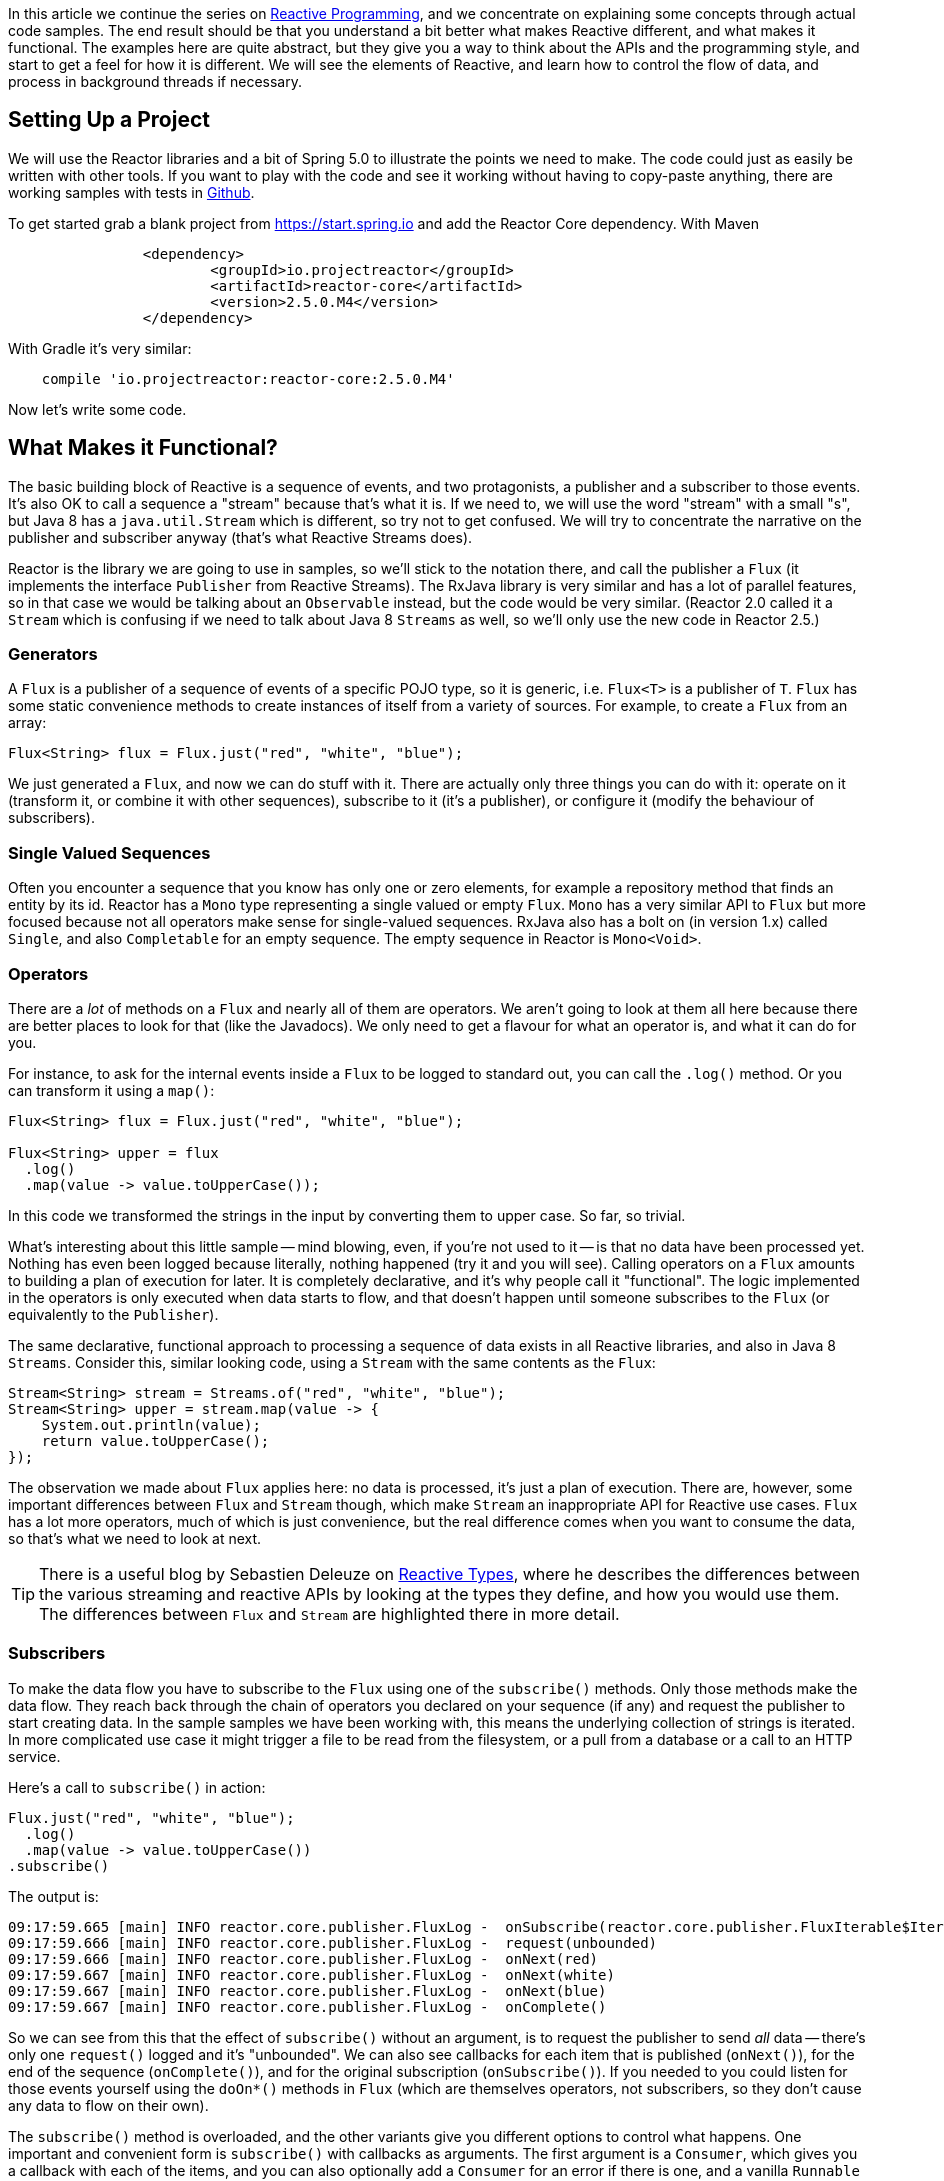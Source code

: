 :github: https://github.com/dsyer/reactive-notes
:master: {github}/blob/master
:parti: {master}/intro.adoc

In this article we continue the series on {parti}[Reactive Programming], and we concentrate on explaining some concepts through actual code samples. The end result should be that you understand a bit better what makes Reactive different, and what makes it functional. The examples here are quite abstract, but they give you a way to think about the APIs and the programming style, and start to get a feel for how it is different. We will see the elements of Reactive, and learn how to control the flow of data, and process in background threads if necessary.

== Setting Up a Project

We will use the Reactor libraries and a bit of Spring 5.0 to illustrate the points we need to make. The code could just as easily be written with other tools. If you want to play with the code and see it working without having to copy-paste anything, there are working samples with tests in {github}[Github].

To get started grab a blank project from https://start.spring.io and add the Reactor Core dependency. With Maven 

```xml
		<dependency>
			<groupId>io.projectreactor</groupId>
			<artifactId>reactor-core</artifactId>
			<version>2.5.0.M4</version>
		</dependency>
```

With Gradle it's very similar:

```java
    compile 'io.projectreactor:reactor-core:2.5.0.M4'
```

Now let's write some code.

== What Makes it Functional?

The basic building block of Reactive is a sequence of events, and two protagonists, a publisher and a subscriber to those events. It's also OK to call a sequence a "stream" because that's what it is. If we need to, we will use the word "stream" with a small "s", but Java 8 has a `java.util.Stream` which is different, so try not to get confused. We will try to concentrate the narrative on the publisher and subscriber anyway (that's what Reactive Streams does).

Reactor is the library we are going to use in samples, so we'll stick to the notation there, and call the publisher a `Flux` (it implements the interface `Publisher` from Reactive Streams). The RxJava library is very similar and has a lot of parallel features, so in that case we would be talking about an `Observable` instead, but the code would be very similar. (Reactor 2.0 called it a `Stream` which is confusing if we need to talk about Java 8 `Streams` as well, so we'll only use the new code in Reactor 2.5.)

=== Generators

A `Flux` is a publisher of a sequence of events of a specific POJO type, so it is generic, i.e. `Flux<T>` is a publisher of `T`. `Flux` has some static convenience methods to create instances of itself from a variety of sources. For example, to create a `Flux` from an array:

```java
Flux<String> flux = Flux.just("red", "white", "blue");
```

We just generated a `Flux`, and now we can do stuff with it. There are actually only three things you can do with it: operate on it (transform it, or combine it with other sequences), subscribe to it (it's a publisher), or configure it (modify the behaviour of subscribers).

=== Single Valued Sequences

Often you encounter a sequence that you know has only one or zero elements, for example a repository method that finds an entity by its id. Reactor has a `Mono` type representing a single valued or empty `Flux`. `Mono` has a very similar API to `Flux` but more focused because not all operators make sense for single-valued sequences. RxJava also has a bolt on (in version 1.x) called `Single`, and also `Completable` for an empty sequence. The empty sequence in Reactor is `Mono<Void>`.

=== Operators

There are a _lot_ of methods on a `Flux` and nearly all of them are operators. We aren't going to look at them all here because there are better places to look for that (like the Javadocs). We only need to get a flavour for what an operator is, and what it can do for you.

For instance, to ask for the internal events inside a `Flux` to be logged to standard out, you can call the `.log()` method. Or you can transform it using a `map()`:

```java
Flux<String> flux = Flux.just("red", "white", "blue");

Flux<String> upper = flux
  .log()
  .map(value -> value.toUpperCase());
```

In this code we transformed the strings in the input by converting them to upper case. So far, so trivial.

What's interesting about this little sample -- mind blowing, even, if you're not used to it -- is that no data have been processed yet. Nothing has even been logged because literally, nothing happened (try it and you will see). Calling operators on a `Flux` amounts to building a plan of execution for later. It is completely declarative, and it's why people call it "functional". The logic implemented in the operators is only executed when data starts to flow, and that doesn't happen until someone subscribes to the `Flux` (or equivalently to the `Publisher`).

The same declarative, functional approach to processing a sequence of data exists in all Reactive libraries, and also in Java 8 `Streams`. Consider this, similar looking code, using a `Stream` with the same contents as the `Flux`:

```java
Stream<String> stream = Streams.of("red", "white", "blue");
Stream<String> upper = stream.map(value -> {
    System.out.println(value);
    return value.toUpperCase();
});
```

The observation we made about `Flux` applies here: no data is processed, it's just a plan of execution. There are, however, some important differences between `Flux` and `Stream` though, which make `Stream` an inappropriate API for Reactive use cases. `Flux` has a lot more operators, much of which is just convenience, but the real difference comes when you want to consume the data, so that's what we need to look at next.

TIP: There is a useful blog by Sebastien Deleuze on https://spring.io/blog/2016/04/19/understanding-reactive-types[Reactive Types], where he describes the differences between the various streaming and reactive APIs by looking at the types they define, and how you would use them. The differences between `Flux` and `Stream` are highlighted there in more detail.

=== Subscribers

To make the data flow you have to subscribe to the `Flux` using one of the `subscribe()` methods. Only those methods make the data flow. They reach back through the chain of operators you declared on your sequence (if any) and request the publisher to start creating data. In the sample samples we have been working with, this means the underlying collection of strings is iterated. In more complicated use case it might trigger a file to be read from the filesystem, or a pull from a database or a call to an HTTP service.

Here's a call to `subscribe()` in action:

```java
Flux.just("red", "white", "blue");
  .log()
  .map(value -> value.toUpperCase())
.subscribe()
```

The output is:

```
09:17:59.665 [main] INFO reactor.core.publisher.FluxLog -  onSubscribe(reactor.core.publisher.FluxIterable$IterableSubscription@3ffc5af1)
09:17:59.666 [main] INFO reactor.core.publisher.FluxLog -  request(unbounded)
09:17:59.666 [main] INFO reactor.core.publisher.FluxLog -  onNext(red)
09:17:59.667 [main] INFO reactor.core.publisher.FluxLog -  onNext(white)
09:17:59.667 [main] INFO reactor.core.publisher.FluxLog -  onNext(blue)
09:17:59.667 [main] INFO reactor.core.publisher.FluxLog -  onComplete()
```

So we can see from this that the effect of `subscribe()` without an argument, is to request the publisher to send _all_ data -- there's only one `request()` logged and it's "unbounded". We can also see callbacks for each item that is published (`onNext()`), for the end of the sequence (`onComplete()`), and for the original subscription (`onSubscribe()`). If you needed to you could listen for those events yourself using the `doOn*()` methods in `Flux` (which are themselves operators, not subscribers, so they don't cause any data to flow on their own).

The `subscribe()` method is overloaded, and the other variants give you different options to control what happens. One important and convenient form is `subscribe()` with callbacks as arguments. The first argument is a `Consumer`, which gives you a callback with each of the items, and you can also optionally add a `Consumer` for an error if there is one, and a vanilla `Runnable` to execute when the sequence is complete. For example, just with the per-item callback:

```java
Flux.just("red", "white", "blue");
    .log()
    .map(value -> value.toUpperCase())
.subscribe(System.out::println);
```

Here's the output:

```
09:56:12.680 [main] INFO reactor.core.publisher.FluxLog -  onSubscribe(reactor.core.publisher.FluxArray$ArraySubscription@59f99ea)
09:56:12.682 [main] INFO reactor.core.publisher.FluxLog -  request(unbounded)
09:56:12.682 [main] INFO reactor.core.publisher.FluxLog -  onNext(red)
RED
09:56:12.682 [main] INFO reactor.core.publisher.FluxLog -  onNext(white)
WHITE
09:56:12.682 [main] INFO reactor.core.publisher.FluxLog -  onNext(blue)
BLUE
09:56:12.682 [main] INFO reactor.core.publisher.FluxLog -  onComplete()
```

We could control the flow of data, and make it "bounded", in a variety of ways. The raw API for controlling it is the `Subscription` you get from a `Subscriber`. The equivalent long form of the short call to `subscribe()` above is:

```java
.subscribe(new Subscriber<String>() {

    @Override
    public void onSubscribe(Subscription s) {
        s.request(Long.MAX_VALUE);
    }
    @Override
        public void onNext(String t) {
    }
    @Override
        public void onError(Throwable t) {
    }
    @Override
        public void onComplete() {
    }

});
```

To control the flow, e.g. to consume at most 2 items at a time, you could use the `Subscription` more intelligently:

```java
.subscribe(new Subscriber<String>() {

    private long count = 0;
    private Subscription subscription;

    @Override
    public void onSubscribe(Subscription subscription) {
        this.subscription = subscription;
        subscription.request(2);
    }

    @Override
    public void onNext(String t) {
        count++;
        if (count>=2) {
            count = 0;
            subscription.request(2);
        }
     }
...
```

This `Subscriber` is "batching" items 2 at a time. It's a common use case so you might want to extract the implementation to a convenience class, and that would make the code more readable too. The output looks like this:

```
09:47:13.562 [main] INFO reactor.core.publisher.FluxLog -  onSubscribe(reactor.core.publisher.FluxArray$ArraySubscription@61832929)
09:47:13.564 [main] INFO reactor.core.publisher.FluxLog -  request(2)
09:47:13.564 [main] INFO reactor.core.publisher.FluxLog -  onNext(red)
09:47:13.565 [main] INFO reactor.core.publisher.FluxLog -  onNext(white)
09:47:13.565 [main] INFO reactor.core.publisher.FluxLog -  request(2)
09:47:13.565 [main] INFO reactor.core.publisher.FluxLog -  onNext(blue)
09:47:13.565 [main] INFO reactor.core.publisher.FluxLog -  onComplete()
```

=== Configurers

In fact the batching subscriber is such a common use case that there are convenience methods already available in `Flux`. They fall into the category of "configurers", operating on the `Flux` itself and not on the data. Generally a configurer modifies the behaviour of subscribers before they are added. The batching example above can be implemented like this:

```java
Flux.just("red", "white", "blue");
  .log()
  .map(value -> value.toUpperCase())
  .useCapacity(2)
.subscribe()
```

(note the call to `useCapacity()` before the subscription). The output:

```
10:25:43.739 [main] INFO reactor.core.publisher.FluxLog -  onSubscribe(reactor.core.publisher.FluxArray$ArraySubscription@4667ae56)
10:25:43.740 [main] INFO reactor.core.publisher.FluxLog -  request(2)
10:25:43.740 [main] INFO reactor.core.publisher.FluxLog -  onNext(red)
10:25:43.741 [main] INFO reactor.core.publisher.FluxLog -  onNext(white)
10:25:43.741 [main] INFO reactor.core.publisher.FluxLog -  request(2)
10:25:43.741 [main] INFO reactor.core.publisher.FluxLog -  onNext(blue)
10:25:43.741 [main] INFO reactor.core.publisher.FluxLog -  onComplete()
```

TIP: A library that will process sequences for you, like Spring Reactive Web, can handle the configuration concerns, as well as the subscriptions. It's good to be able to push these concerns down the stack because it saves you from cluttering your code with non-business logic, making it more readable and easier to test and maintain. So as a rule, it is a good thing if you can **avoid calling configurers**, or at least push that code into a processing layer, and out of the business logic.

=== Threads, Schedulers and Background Processing

An interesting feature of all the logs above is that they are all on the "main" thread, which is the thread of the caller to `subscribe()`. This highlights an important point: Reactor is extremely frugal with threads, because that gives you the greatest chance of the best possible performance. That might be a surprising statement if you've been wrangling threads and thread pools and asynchronous executions for the last 5 years, trying to squeeze more juice out of your services. But it's true: in the absence of any imperative to switch threads, even if the JVM is optimized to handle threads very efficiently, it is always faster to do computation on a single thread. Reactor has handed you the keys to control all the asynchronous processing, and it assumes you know what you are doing.

`Flux` provides a few configurer methods that control the thread boundaries inside the eventual subscriber. For example, you can configure the subscriptions to be handled in a background thread using `Flux.subscribeOn()`:

```java
Flux.just("red", "white", "blue");
  .log()
  .map(String::toUpperCase)
  .subscribeOn(Schedulers.parallel())
.useCapacity(2)
.subscribe()
```

the result can be seen in the output:

```
13:43:41.279 [parallel-1-1] INFO reactor.core.publisher.FluxLog -  onSubscribe(reactor.core.publisher.FluxArray$ArraySubscription@58663fc3)
13:43:41.280 [parallel-1-1] INFO reactor.core.publisher.FluxLog -  request(2)
13:43:41.281 [parallel-1-1] INFO reactor.core.publisher.FluxLog -  onNext(red)
13:43:41.281 [parallel-1-1] INFO reactor.core.publisher.FluxLog -  onNext(white)
13:43:41.281 [parallel-1-1] INFO reactor.core.publisher.FluxLog -  request(2)
13:43:41.281 [parallel-1-1] INFO reactor.core.publisher.FluxLog -  onNext(blue)
13:43:41.281 [parallel-1-1] INFO reactor.core.publisher.FluxLog -  onComplete()
```

TIP: if you write this code yourself, or copy-paste it, remember to wait for the processing to stop before the JVM exits.

Note that the subscription, and all the processing, takes place on a background thread "parallel-1-1" -- this is because we asked for the subscriber to our main `Flux` to be on a single background thread. This is fine (but pointless being in a background thread, in point of fact) if the item processing is CPU intensive. You might also want to be able to perform item processing that is I/O intensive and possibly blocking. In this case, you would be adapting an underlying blocking API, and you just want to get it done as quickly as possible without blocking the caller. A thread pool is still your friend, and that's what you get from `Schedulers.parallel()`. To switch the processing of the individual items to separate threads (up to the limit of the pool) we need to break them out into separate publishers, and for each of those publishers ask. One way to do this is with an operator called `flatMap()`, which maps the items to a `Publisher` (potentially of a different type), and then back to a sequence of the new type:

```java
Flux.just("red", "white", "blue");
  .log()
  .flatMap(value -> 
     Mono.just(value.toUpperCase())
       .subscribeOn(Schedulers.parallel()),
     2)
.subscribe(value -> {
  log.info("Consumed: " + value);
})
```

Note here the use of `flatMap()` to push the items down into a "child" publisher, where we can control the subscription. Reactor has built in default behaviour to hang onto a single thread as long as possible, so we need to be explicit if we want it to process specific items or groups of items in a background thread. This is one of a handful of recognized tricks for forcing parallel processing (see the https://github.com/reactor/reactive-streams-commons/issues/21(Reactive Gems) issue for more detail).

The output looks like this:

```
15:24:36.596 [main] INFO reactor.core.publisher.FluxLog -  onSubscribe(reactor.core.publisher.FluxIterable$IterableSubscription@6f1fba17)
15:24:36.610 [main] INFO reactor.core.publisher.FluxLog -  request(2)
15:24:36.610 [main] INFO reactor.core.publisher.FluxLog -  onNext(red)
15:24:36.613 [main] INFO reactor.core.publisher.FluxLog -  onNext(white)
15:24:36.613 [parallel-1-1] INFO com.example.FluxFeaturesTests - Consumed: RED
15:24:36.613 [parallel-1-1] INFO reactor.core.publisher.FluxLog -  request(1)
15:24:36.613 [parallel-1-1] INFO reactor.core.publisher.FluxLog -  onNext(blue)
15:24:36.613 [parallel-1-1] INFO reactor.core.publisher.FluxLog -  onComplete()
15:24:36.614 [parallel-3-1] INFO com.example.FluxFeaturesTests - Consumed: BLUE
15:24:36.617 [parallel-2-1] INFO com.example.FluxFeaturesTests - Consumed: WHITE
```

Notice that there are now multiple threads consuming the items, and the concurrency hint in the `flatMap()` ensures that there are 2 items being processed at any given time, as long as they are available. We see `request(1)` a lot because the system is trying to keep 2 items in the pipeline, and generally they don't finish processing at the same time, so it only ever needs one more to top up to the desired concurrency. Reactor tries to be very smart here in fact, and it pre-fetches items from the upstream `Publisher` to try to eliminate waiting time for the subscriber (we aren't seeing that here because the numbers are low -- we are only processing 3 items).

TIP: Three items ("red", "white", "blue") might be too few to convincingly see more than one background thread, so we need to generate a bit more data. You could do that with a random number generator, for instance.

`Flux` also has a `publishOn()` method which is the same, but for the listeners (i.e. `onNext()` or consumer callbacks) instead of for the subscriber itself:

```java
Flux.just("red", "white", "blue");
  .log()
  .map(String::toUpperCase)
  .subscribeOn(Schedulers.newParallel("sub"))
  .publishOn(Schedulers.newParallel("pub"), 2)
.subscribe(value -> {
    log.info("Consumed: " + value);
});
```

The output looks like this:

```
15:12:09.750 [sub-1-1] INFO reactor.core.publisher.FluxLog -  onSubscribe(reactor.core.publisher.FluxIterable$IterableSubscription@172ed57)
15:12:09.758 [sub-1-1] INFO reactor.core.publisher.FluxLog -  request(2)
15:12:09.759 [sub-1-1] INFO reactor.core.publisher.FluxLog -  onNext(red)
15:12:09.759 [sub-1-1] INFO reactor.core.publisher.FluxLog -  onNext(white)
15:12:09.770 [pub-1-1] INFO com.example.FluxFeaturesTests - Consumed: RED
15:12:09.771 [pub-1-1] INFO com.example.FluxFeaturesTests - Consumed: WHITE
15:12:09.777 [sub-1-1] INFO reactor.core.publisher.FluxLog -  request(2)
15:12:09.777 [sub-1-1] INFO reactor.core.publisher.FluxLog -  onNext(blue)
15:12:09.777 [sub-1-1] INFO reactor.core.publisher.FluxLog -  onComplete()
15:12:09.783 [pub-1-1] INFO com.example.FluxFeaturesTests - Consumed: BLUE
```

Notice that the consumer callbacks (logging "Consumed: ...") are on the publisher thread `pub-1-1`. If you take out the `subscribeOn()` call, you might see all of the 2nd chunk of data processed on the `pub-1-1` thread as well. This, again, is Reactor being frugal with threads -- if there's no explicit request to switch threads it stays on the same one for the next call, whatever that is.

NOTE: We switched in this sample from `useCapacity(2)` to adding a `prefetch=2` to the `publishOn()`. The configurers are only hints, and sometimes they conflict with each other, and Reactor has to choose one over the other. This is a case where the `useCapacity()` hint would have been ignored.

=== Extractors: The Subscribers from the Dark Side

There is another way to subscribe to a sequence, which is to call `Mono.block()` or `Mono.toFuture()` or `Flux.toStream()` (these are the "extractor" methods -- they get you out of the Reactive types into a less flexible, blocking abstraction). `Flux` also has converters `asList()` and `asMap()` that convert from `Flux` to `Mono`. They don't actually subscribe to the sequence, but they do throw away any control you might have had over the suscription at the level of the individual items.

WARNING: A good rule of thumb is "**never call an extractor**". There are some exceptions (otherwise the methods would not exist). One notable exception is in tests because it's useful to be able to block to allow results to accumulate.

These methods are there as an escape hatch to bridge from Reactive to blocking; if you need to adapt to a legacy API, for instance Spring MVC. When you call `Mono.block()` you throw away all the benefits of the Reactive Streams. This is the key difference between Reactive Streams and Java 8 `Streams` -- the native Java `Stream` only has the "all or nothing" subscription model, the equivalent of `Mono.block()`. Of course `subscribe()` can block the calling thread as well, so it's just as dangerous as the converter methods, but you have more control -- you can prevent it from blocking by using `subscribeOn()` and you can drip the items through by applying back pressure and periodically deciding whether to continue.

== Conclusion

In this article we have covered the basics of the Reactive Streams and Reactor APIs. If you need to know more there are plenty of places to look, but there's no substitute for hands on coding, so use the code in {github}[GitHub] or head over to the https://github.com/reactor/lite-rx-api-hands-on[Lite RX Hands On] workshop if you need a place to start. So far, really this is just overhead, and we haven't learned much that we couldn't have done in a more obvious way using non-Reactive tools. The next article in the series will dig a little deeper into the blocking, dispatching and asynchronous sides of the Reactive model, and show you what opportunities there are to reap the real benefits of the whole approach.

